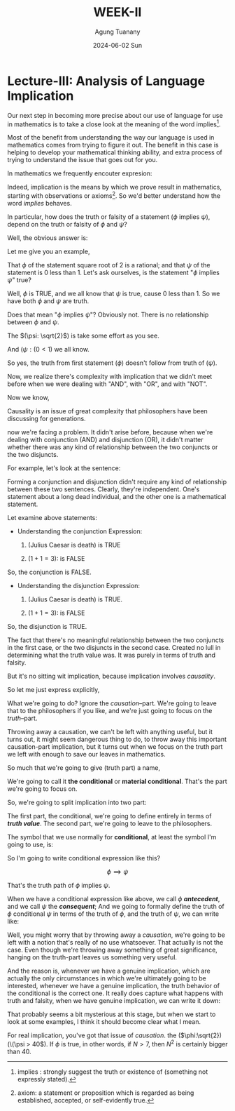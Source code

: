 #+TITLE: WEEK-II
#+AUTHOR: Agung Tuanany
#+DATE: 2024-06-02 Sun
#+OPTIONS:
#+STARTUP: Course,
#+TAGS: ossu, math-ossu
#+TOC: headlines 2
#+LATEX_COMPILER: xelatex
#+LATEX_HEADER: \hypersetup{colorlinks=true, linkcolor=blue, urlcolor=cyan, pdfstartview=FitH}
#+LATEX_HEADER: \usepackage{parskip}
#+LATEX_HEADER: \usepackage{ragged2e}
#+LATEX_HEADER: \usepackage{xcolor}
#+LATEX_HEADER: \usepackage{mdframed}
#+LATEX_HEADER: \newenvironment{graypar}{\begin{mdframed}[backgroundcolor=gray!20,hidealllines=true,innertopmargin=10pt,innerbottommargin=10pt,innerrightmargin=10pt,innerleftmargin=20pt,skipabove=10pt,skipbelow=10pt]}{\end{mdframed}}

* Lecture-III: Analysis of Language Implication

Our next step in becoming more precise about our use of language for use in mathematics is to take a close look at the
meaning of the word implies[fn:1].

Most of the benefit from understanding the way our language is used in mathematics comes from trying to figure it out.
The benefit in this case is helping to develop your mathematical thinking ability, and extra process of trying to
understand the issue that goes out for you.

In mathematics we frequently encouter expresion:

\begin{center}
\text{\(\phi\) implies \(\psi\)}
\end{center}

 Indeed, implication is the means by which we prove result in mathematics, starting with observations or axioms[fn:2].
So we'd better understand how the word /implies/ behaves.

In particular, how does the truth or falsity of a statement (\(\phi\) implies \(\psi\)), depend on the truth or falsity
of \(\phi\) and \(\psi\)?

Well, the obvious answer is:

\begin{center}
\text{ The truth of \(\phi\), follows from the truth of \(\psi\)}
\end{center}

Let me give you an example,

# \begin{center}
# \text{ \(\phi: \sqrt{2}\) \hspace{2cm} \($\psi: \( 0 < 1\)}
# \end{center}

# Line 69 (or relevant line number)

\begin{center}
\text{ (\(\phi: \sqrt{2}\)) \hspace{2cm} (\(\psi: (0 < 1)\)}
\end{center}


That \(\phi\) of the statement square root of 2 is a rational; and that \(\psi\) of the statement is 0 less than 1. Let's ask
ourselves, is the statement "\(\phi\) implies \(\psi\)" true?

Well, \(\phi\) is TRUE, and we all know that \(\psi\) is true, cause 0 less than 1. So we have both \(\phi\) and \(\psi\) are truth.

Does that mean "\(\phi\) implies \(\psi\)"? Obviously not. There is no relationship between \(\phi\) and \(\psi\).

The \((\psi: \sqrt{2}\)) is take some effort as you see.

And  \((\psi: ( 0 < 1\)) we all know.

So yes, the truth from first statement (\(\phi\)) doesn't follow from truth of (\(\psi)\).

Now, we realize there's complexity with implication that we didn't meet before when we were dealing with "AND", with
"OR", and with "NOT".

Now we know,

\begin{center}
 {\large\textbf{implication involves causality}}
\end{center}

Causality is an issue of great complexity that philosophers have been discussing for generations.

now we're facing a problem. It didn't arise before, because when we're dealing with conjunction (AND) and disjunction
(OR), it didn't matter whether there was any kind of relationship between the two conjuncts or the two disjuncts.

For example, let's look at the sentence:

\begin{center}
\text{{\textbf{1.}} (Julius Caesar is death) \(\land\) \((1 + 1 = 3)\)}

\text{{\textbf{2.}} (Julius Caesar is death) \(\lor\) \((1 + 1 = 3)\)}
\end{center}

Forming a conjunction and disjunction didn't require any kind of relationship between these two sentences. Clearly,
they're independent. One's statement about a long dead individual, and the other one is a mathematical statement.

Let examine above statements:

- Understanding the conjunction Expression:

   1. (Julius Caesar is death) is TRUE

   2. \((1 + 1 = 3)\): is FALSE

So, the conjunction is FALSE.

- Understanding the disjunction Expression:

   1. (Julius Caesar is death) is TRUE.

   2. \((1 + 1 = 3)\): is FALSE

So, the disjunction is TRUE.

The fact that there's no meaningful relationship between the two conjuncts in the first case, or the two disjuncts in
the second case. Created no lull in determining what the truth value was. It was purely in terms of truth and falsity.

But it's no sitting wit implication, because implication involves /causality/.

So let me just express explicitly,

\begin{center}
\text{implication has a truth part and causation part}
\end{center}

What we're going to do? Ignore the /causation/--part. We're going to leave that to the philosophers if you like, and we're
just going to focus on the /truth/--part.

Throwing away a causation, we can't be left with anything useful, but it turns out, it might seem dangerous thing to do,
to throw away this important causation-part implication, but it turns out when we focus on the truth part we left with
enough to save our leaves in mathematics.

So much that we're going to give (truth part) a name,

\begin{center}
\text{(\uline{Julius Caesar is dead}) \(\land\) \((1 + 1 = 3)\)}
\end{center}

We're going to call it *the conditional* or *material conditional*. That's the part we're going to focus on.

So, we're going to split implication into two part:

\begin{center}
\text{implication = \hspace{0.5cm} conditional \hspace{0.5cm} + \hspace{0.5cm} causation}
\end{center}

The first part, the conditional, we're going to define entirely in terms of /*truth value*/. The second part, we're going
to leave to the philosophers.

The symbol that we use normally for *conditional*, at least the symbol I'm going to use, is:

 \begin{equation}
    \implies
 \end{equation}

So I'm going to write conditional expression like this?

\[
 \phi \implies \psi
\]

That's the truth path of \(\phi\) implies \(\psi\).

When we have a conditional expression like above, we call \(\phi\) /*antecedent*/, and we call \(\psi\) the /*consequent*/; And we
going to formally define the truth of \(\phi\) conditional \(\psi\) in terms of the truth of \(\phi\), and the truth of \(\psi\), we
can write like:

\begin{center}
\text{Define the truth of \(\phi \implies \psi\) in terms of the truth | falsity of \(\phi, \psi\)}
\end{center}

Well, you might worry that by throwing away a /causation/, we're going to be left with a notion that's really of no use
whatsoever. That actually is not the case. Even though we're throwing away something of great significance, hanging on
the truth-part leaves us something very useful.

And the reason is, whenever we have a genuine implication, which are actually the only circumstances in which we're
ultimately going to be interested, whenever we have a genuine implication, the truth behavior of the conditional is the
correct one. It really does capture what happens with truth and falsity, when we have genuine implication, we can write
it down:

\begin{center}
\text{When \(\phi\) \uline{does} implies \(\phi\), \(\phi \implies \psi\) behaves "correctly".}
\end{center}

That probably seems a bit mysterious at this stage, but when we start to look at some examples, I think it should become
clear what I mean.

\begin{center}
\text{The advantage is that the conditional is always defined.}
\end{center}

For real implication, you've got that issue of /causation/. the (\(\phi:\sqrt{2}) (\(\psi > 40\)). If \(\phi\) is true, in other words,
if \(N > 7\), then \(N^2\) is certainly bigger than 40.



[fn:2] axiom: a statement or proposition which is regarded as being established, accepted, or self-evidently true.
[fn:1] implies : strongly suggest the truth or existence of (something not expressly stated).
